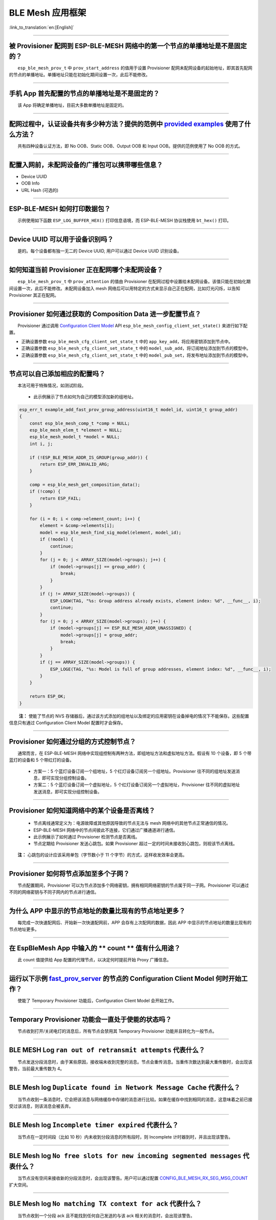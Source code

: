 BLE Mesh 应用框架
=================

:link_to_translation:`en:[English]`

.. raw:: html

   <style>
   body {counter-reset: h2}
     h2 {counter-reset: h3}
     h2:before {counter-increment: h2; content: counter(h2) ". "}
     h3:before {counter-increment: h3; content: counter(h2) "." counter(h3) ". "}
     h2.nocount:before, h3.nocount:before, { content: ""; counter-increment: none }
   </style>

--------------

被 Provisioner 配网到 ESP-BLE-MESH 网络中的第一个节点的单播地址是不是固定的？
-----------------------------------------------------------------------------

  ``esp_ble_mesh_prov_t`` 中 ``prov_start_address`` 的值用于设置 Provisioner 配网未配网设备的起始地址，即其首先配网的节点的单播地址。单播地址只能在初始化期间设置一次，此后不能修改。

--------------

手机 App 首先配置的节点的单播地址是不是固定的？
-----------------------------------------------

  该 App 将确定单播地址，目前大多数单播地址是固定的。

--------------

配网过程中，认证设备共有多少种方法？提供的范例中 `provided examples <https://github.com/espressif/esp-idf/tree/7d75213/examples/bluetooth/esp_ble_mesh>`__ 使用了什么方法？
---------------------------------------------------------------------------------------------------------------------------------------------------------------------------

  共有四种设备认证方法，即 No OOB、Static OOB、Output OOB 和 Input OOB。提供的范例使用了 No OOB 的方式。

--------------

配置入网前，未配网设备的广播包可以携带哪些信息？
------------------------------------------------

-  Device UUID
-  OOB Info
-  URL Hash (可选的)

--------------

ESP-BLE-MESH 如何打印数据包？
-----------------------------

  示例使用如下函数 ``ESP_LOG_BUFFER_HEX()`` 打印信息语境，而 ESP-BLE-MESH 协议栈使用 ``bt_hex()`` 打印。

--------------

Device UUID 可以用于设备识别吗？
--------------------------------

  是的。每个设备都有独一无二的 Device UUID, 用户可以通过 Device UUID 识别设备。

--------------

如何知道当前 Provisioner 正在配网哪个未配网设备？
-------------------------------------------------

  ``esp_ble_mesh_prov_t`` 中 ``prov_attention`` 的值由 Provisioner 在配网过程中设置给未配网设备。该值只能在初始化期间设置一次，此后不能修改。未配网设备加入 mesh 网络后可以用特定的方式来显示自己正在配网，比如灯光闪烁，以告知 Provisioner 其正在配网。

--------------

Provisioner 如何通过获取的 Composition Data 进一步配置节点？
------------------------------------------------------------

  Provisioner 通过调用 `Configuration Client Model <https://docs.espressif.com/projects/esp-idf/zh_CN/latest/esp32/api-guides/esp-ble-mesh/ble-mesh-terminology.html#ble-mesh-terminology-foundation-models>`__ API ``esp_ble_mesh_config_client_set_state()`` 来进行如下配置。

-  正确设置参数 ``esp_ble_mesh_cfg_client_set_state_t`` 中的 ``app_key_add``\ ，将应用密钥添加到节点中。
-  正确设置参数 ``esp_ble_mesh_cfg_client_set_state_t`` 中的 ``model_sub_add``\ ，将订阅地址添加到节点的模型中。
-  正确设置参数 ``esp_ble_mesh_cfg_client_set_state_t`` 中的 ``model_pub_set``\ ，将发布地址添加到节点的模型中。

--------------

节点可以自己添加相应的配置吗？
------------------------------

  本法可用于特殊情况，如测试阶段。

  - 此示例展示了节点如何为自己的模型添加新的组地址。

.. code:: c

   esp_err_t example_add_fast_prov_group_address(uint16_t model_id, uint16_t group_addr)
   {
       const esp_ble_mesh_comp_t *comp = NULL;
       esp_ble_mesh_elem_t *element = NULL;
       esp_ble_mesh_model_t *model = NULL;
       int i, j;

       if (!ESP_BLE_MESH_ADDR_IS_GROUP(group_addr)) {
           return ESP_ERR_INVALID_ARG;
       }

       comp = esp_ble_mesh_get_composition_data();
       if (!comp) {
           return ESP_FAIL;
       }

       for (i = 0; i < comp->element_count; i++) {
           element = &comp->elements[i];
           model = esp_ble_mesh_find_sig_model(element, model_id);
           if (!model) {
               continue;
           }
           for (j = 0; j < ARRAY_SIZE(model->groups); j++) {
               if (model->groups[j] == group_addr) {
                   break;
               }
           }
           if (j != ARRAY_SIZE(model->groups)) {
               ESP_LOGW(TAG, "%s: Group address already exists, element index: %d", __func__, i);
               continue;
           }
           for (j = 0; j < ARRAY_SIZE(model->groups); j++) {
               if (model->groups[j] == ESP_BLE_MESH_ADDR_UNASSIGNED) {
                   model->groups[j] = group_addr;
                   break;
               }
           }
           if (j == ARRAY_SIZE(model->groups)) {
               ESP_LOGE(TAG, "%s: Model is full of group addresses, element index: %d", __func__, i);
           }
       }

       return ESP_OK;
   }

   **注：** 使能了节点的 NVS 存储器后，通过该方式添加的组地址以及绑定的应用密钥在设备掉电的情况下不能保存。这些配置信息只有通过 Configuration Client Model 配置时才会保存。

--------------

Provisioner 如何通过分组的方式控制节点？
----------------------------------------

  通常而言，在 ESP-BLE-MESH 网络中实现组控制有两种方法，即组地址方法和虚拟地址方法。假设有 10 个设备，即 5 个带蓝灯的设备和 5 个带红灯的设备。

  - 方案一：5 个蓝灯设备订阅一个组地址，5 个红灯设备订阅另一个组地址。Provisioner 往不同的组地址发送消息，即可实现分组控制设备。
  - 方案二：5 个蓝灯设备订阅一个虚拟地址，5 个红灯设备订阅另一个虚拟地址，Provisioner 往不同的虚拟地址发送消息，即可实现分组控制设备。

--------------

Provisioner 如何知道网络中的某个设备是否离线？
----------------------------------------------

  - 节点离线通常定义为：电源故障或其他原因导致的节点无法与 mesh 网络中的其他节点正常通信的情况。
  - ESP-BLE-MESH 网络中的节点间彼此不连接，它们通过广播通道进行通信。
  - 此示例展示了如何通过 Provisioner 检测节点是否离线。
  - 节点定期给 Provisioner 发送心跳包。如果 Provisioner 超过一定的时间未接收到心跳包，则视该节点离线。

  **注：** 心跳包的设计应该采用单包（字节数小于 11 个字节）的方式，这样收发效率会更高。

--------------

Provisioner 如何将节点添加至多个子网？
--------------------------------------

  节点配置期间，Provisioner 可以为节点添加多个网络密钥，拥有相同网络密钥的节点属于同一子网。Provisioner 可以通过不同的网络密钥与不同子网内的节点进行通信。

--------------

为什么 APP 中显示的节点地址的数量比现有的节点地址更多？
-------------------------------------------------------

  每完成一次快速配网后、开始新一次快速配网前，APP 会存有上次配网的数据，因此 APP 中显示的节点地址的数量比现有的节点地址更多。

--------------

在 EspBleMesh App 中输入的 \*\* count \*\* 值有什么用途？
---------------------------------------------------------

  此 count 值提供给 App 配置的代理节点，以决定何时提前开始 Proxy 广播信息。

--------------

运行以下示例 `fast_prov_server <https://github.com/espressif/esp-idf/tree/84b51781c/examples/bluetooth/esp_ble_mesh/ble_mesh_fast_provision/fast_prov_server>`__ 的节点的 Configuration Client Model 何时开始工作？
-------------------------------------------------------------------------------------------------------------------------------------------------------------------------------------------------------------------

  使能了 Temporary Provisioner 功能后，Configuration Client Model 会开始工作。

--------------

Temporary Provisioner 功能会一直处于使能的状态吗？
--------------------------------------------------

  节点收到打开/关闭电灯的消息后，所有节点会禁用其 Temporary Provisioner 功能并且转化为一般节点。

--------------

BLE MESH Log ``ran out of retransmit attempts`` 代表什么？
----------------------------------------------------------

  节点发送分段消息时，由于某些原因，接收端未收到完整的消息。节点会重传消息。当重传次数达到最大重传数时，会出现该警告，当前最大重传数为 4。

--------------

BLE Mesh log ``Duplicate found in Network Message Cache`` 代表什么？
--------------------------------------------------------------------

  当节点收到一条消息时，它会把该消息与网络缓存中存储的消息进行比较。如果在缓存中找到相同的消息，这意味着之前已接受过该消息，则该消息会被丢弃。

--------------

BLE Mesh log ``Incomplete timer expired`` 代表什么？
----------------------------------------------------

  当节点在一定时间段（比如 10 秒）内未收到分段消息的所有段时，则 Incomplete 计时器到时，并且出现该警告。

--------------

BLE Mesh log ``No free slots for new incoming segmented messages`` 代表什么？
-----------------------------------------------------------------------------

  当节点没有空间来接收新的分段消息时，会出现该警告。用户可以通过配置 `CONFIG_BLE_MESH_RX_SEG_MSG_COUNT <https://docs.espressif.com/projects/esp-idf/zh_CN/release-v4.1/api-reference/kconfig.html#config-ble-mesh-rx-seg-msg-count>`__ 扩大空间。

--------------

BLE Mesh log ``No matching TX context for ack`` 代表什么？
----------------------------------------------------------

  当节点收到一个分段 ack 且不能找到任何自己发送的与该 ack 相关的消息时，会出现该警告。

--------------

BLE Mesh log ``Model not bound to AppKey 0x0000`` 代表什么？
------------------------------------------------------------

  当节点发送带有模型的消息且该模型尚未绑定到索引为 0x000 的应用密钥时，会出现该报错。

--------------

BLE Mesh log ``Busy sending message to DST xxxx`` 代表什么？
---------------------------------------------------------------

  该错误表示节点的客户端模型已将消息发送给目标节点，并且正在等待响应，用户无法将消息发送到单播地址相同的同一节点。接收到相应的响应或计时器到时后，可以发送另一条消息。

--------------

为什么会出现 EspBleMesh App 在快速配网期间长时间等待的情况？
------------------------------------------------------------

  快速配网期间，代理节点在配置完一个节点后会断开与 APP 的连接，待所有节点配网完成后再与 APP 重新建立连接。

--------------

Provisoner 如何控制节点的服务器模型？
-------------------------------------

  ESP-BLE-MESH 支持所有 SIG 定义的客户端模型。Provisioner 可以使用这些客户端模型控制节点的服务器模型。客户端模型分为 6 类，每类有相应的功能。

-  Configuration Client Model

   -  API ``esp_ble_mesh_config_client_get_state()`` 可用于获取 Configuration Server Model 的 ``esp_ble_mesh_cfg_client_get_state_t`` 值。
   -  API ``esp_ble_mesh_config_client_set_state()`` 可用于获取 Configuration Server Model 的 ``esp_ble_mesh_cfg_client_set_state_t`` 值。

-  Health Client Model

   -  API ``esp_ble_mesh_health_client_get_state()`` 可用于获取 Health Server Model 的 ``esp_ble_mesh_health_client_get_state_t`` 值。
   -  API ``esp_ble_mesh_health_client_set_state()`` 可用于获取 Health Server Model 的 ``esp_ble_mesh_health_client_set_state_t`` 值。

-  Generic Client Models

   -  API ``esp_ble_mesh_generic_client_get_state()`` 可用于获取 Generic Server Model 的 ``esp_ble_mesh_generic_client_get_state_t`` 值。
   -  API ``esp_ble_mesh_generic_client_set_state()`` 可用于获取 Generic Server Model 的 ``esp_ble_mesh_generic_client_set_state_t`` 值。

-  Lighting Client Models

   -  API ``esp_ble_mesh_light_client_get_state()`` 可用于获取 Lighting Server Model 的 ``esp_ble_mesh_light_client_get_state_t`` 值。
   -  API ``esp_ble_mesh_light_client_set_state()`` 可用于获取 Lighting Server Model 的 ``esp_ble_mesh_light_client_set_state_t`` 值。

-  Sensor Client Models

   -  API ``esp_ble_mesh_sensor_client_get_state()`` 可用于获取 Sensor Server Model 的 ``esp_ble_mesh_sensor_client_get_state_t`` 值。
   -  API ``esp_ble_mesh_sensor_client_set_state()`` 可用于获取 Sensor Server Model 的 ``esp_ble_mesh_sensor_client_set_state_t`` 值。

-  Time and Scenes Client Models

   -  API ``esp_ble_mesh_time_scene_client_get_state()`` 可用于获取 Time and Scenes Server Model 的 ``esp_ble_mesh_time_scene_client_get_state_t`` 值。
   -  API ``esp_ble_mesh_time_scene_client_set_state()`` 可用于获取 Time and Scenes Server Model 的 ``esp_ble_mesh_time_scene_client_set_state_t`` 值。

--------------

设备通信必须要网关吗？
----------------------

-  情况 1：节点仅在 mesh 网络内通信。这种情况下，不需要网关。ESP-BLE-MESH 网络是一个泛洪的网络，网络中的消息没有固定的路径，节点与节点之间可以随意通信。
-  情况 2：如果用户想要远程控制网络，比如在到家之前打开某些节点，则需要网关。

--------------

Provisioner 删除网络中的节点时，需要进行哪些操作？
--------------------------------------------------

  通常而言，Provisioner 从网络中移除节点主要涉及三个步骤：

  - 首先，Provisioner 将需要移除的节点添加至“黑名单”。
  - 其次，Provisioner 启动 `密钥更新程序 <https://docs.espressif.com/projects/esp-idf/zh_CN/latest/esp32/api-guides/esp-ble-mesh/ble-mesh-terminology.html#ble-mesh-terminology-network-management>`_ 。
  - 最后，节点执行节点重置程序，切换自身身份为未配网设备。

--------------

在密钥更新的过程中，Provisioner 如何更新节点的网络密钥？
--------------------------------------------------------

  - 通过正确设置参数 ``esp_ble_mesh_cfg_client_set_state_t`` 中的 ``net_key_update``\ ，使用 `Configuration Client Model <https://docs.espressif.com/projects/esp-idf/zh_CN/latest/esp32/api-guides/esp-ble-mesh/ble-mesh-terminology.html#ble-mesh-terminology-foundation-models>`__ API ``esp_ble_mesh_config_client_set_state()``\ ，Provisioner 更新节点的网络密钥。
  - 通过正确设置参数 ``esp_ble_mesh_cfg_client_set_state_t`` 中的 ``app_key_update``\ ，使用 `Configuration Client Model <https://docs.espressif.com/projects/esp-idf/zh_CN/latest/esp32/api-guides/esp-ble-mesh/ble-mesh-terminology.html#ble-mesh-terminology-foundation-models>`__ API ``esp_ble_mesh_config_client_set_state()``\ ，Provisioner 更新节点的应用密钥。

--------------

Provisioner 如何管理 mesh 网络中的节点？
----------------------------------------

  ESP-BLE-MESH 在示例中实现了一些基本的节点管理功能，比如 ``esp_ble_mesh_store_node_info()``\ 。 ESP-BLE-MESH 还提供可用于设置节点本地名称的 API ``esp_ble_mesh_provisioner_set_node_name()`` 和可用于获取节点本地名称的 API ``esp_ble_mesh_provisioner_get_node_name()``\ 。

--------------

Provisioner 想要控制节点的服务器模型时需要什么？
------------------------------------------------

  - Provisioner 在控制节点的服务器模型前，必须包括相应的客户端模型。

  - Provisioner 应当添加本地的网络密钥和应用密钥。

     - Provisioner 调用 API ``esp_ble_mesh_provisioner_add_local_net_key()`` 以添加网络密钥。
     - Provisioner 调用 API ``esp_ble_mesh_provisioner_add_local_app_key()`` 以添加应用密钥。

  - Provisioner 应当配置自己的客户端模型。

     - Provisioner 调用 API ``esp_ble_mesh_provisioner_bind_app_key_to_local_model()`` 以绑定应用密钥至自己的客户端模型。

--------------

什么时候应该使能节点的 `Relay <https://docs.espressif.com/projects/esp-idf/zh_CN/release-v4.1/api-guides/esp-ble-mesh/ble-mesh-terminology.html#ble-mesh-terminology-features>`__ 功能？
----------------------------------------------------------------------------------------------------------------------------------------------------------------------------------------

  - 如果 mesh 网络中检测到的节点很稀疏，用户可以使能节点的 Relay 功能。
  - 如果 mesh 网络中检测到的节点很密集，用户可以选择仅使能一些节点的 Relay 功能。
  - 如果 mesh 网络大小未知，用户可以默认使能 Relay 功能。

--------------

节点包含什么样的模型？
----------------------

  - ESP-BLE-MESH 中，节点由一系列的模型组成，每个模型实现节点的某些功能。
  - 模型分为两种，客户端模型和服务器模型。客户端模型可以获取并设置服务器模型的状态。
  - 模型也可以分为 SIG 模型和自定义模型。 SIG 模型的所有行为都由官方定义，而自定义模型的行为均由用户定义。

--------------

每个模型对应的消息格式是不是固定的？
------------------------------------

  - 消息由 opcode 和 payload 组成，通过 opcode 进行区分。
  - 与模型对应的消息的类型和格式都是固定的，这意味着模型之间传输的消息是固定的。

--------------

节点的模型可以使用哪些函数发送消息？
------------------------------------

  - 对于客户端模型，用户可以调用 API ``esp_ble_mesh_client_model_send_msg()`` 发送消息。
  - 对于服务器模型，用户可以调用 API ``esp_ble_mesh_server_model_send_msg()`` 发送消息。
  - 对于发布，用户可以调用 API ``esp_ble_mesh_model_publish()`` 发布消息。

--------------

如何实现消息传输不丢包？
------------------------

  如果用户要实现消息传输不丢包，则需有应答的消息。等待应答的默认时间在 `CONFIG_BLE_MESH_CLIENT_MSG_TIMEOUT <https://docs.espressif.com/projects/esp-idf/zh_CN/latest/esp32/api-reference/kconfig.html#config-ble-mesh-client-msg-timeout>`__ 中设置。如果发送端等待应答超时，就会触发对应的超时事件。

  **注：** API ``esp_ble_mesh_client_model_send_msg()`` 中可以设置应答的超时时间。如果参数 ``msg_timeout`` 设为 0， 那么超时时间便会采用默认值（4 秒）。

--------------

如何发送无应答的消息？
----------------------

  - 对于客户端模型，用户可以调用 API ``esp_ble_mesh_client_model_send_msg()`` with the parameter ``need_rsp`` set to ``false`` 发送无应答消息。

  - 对于服务器模型，调用 API ``esp_ble_mesh_server_model_send_msg()`` 发送的消息总是无应答的消息。

--------------

发送不分包消息时，最多可携带多少有效字节？
------------------------------------------

  不分包消息的总有效载荷长度（可由用户设置）为 11 个八位位组，因此，如果消息的 opcode 为 2 个八位位组，则该消息可以携带 9 个八位位组的有效信息。 对于 vendor 消息，由于 opcode 是 3 个八位位组，剩余的有效负载长度为 8 个八位位组。

--------------

什么时候应该使能节点的 `Proxy <https://docs.espressif.com/projects/esp-idf/zh_CN/release-v4.1/api-guides/esp-ble-mesh/ble-mesh-terminology.html#ble-mesh-terminology-features>`__ 功能？
----------------------------------------------------------------------------------------------------------------------------------------------------------------------------------------

  如果未配网设备将由电话配网，则未配网设备应该使能 Proxy 功能，因为当前几乎所有电话都不支持通过广播承载层发送 ESP-BLE-MESH 数据包。并且，未配网设备成功配网成为 Proxy 节点后，其会通过 GATT 承载层和广播承载层与 mesh 网络中的其他节点通信。

--------------

如何使用代理过滤器?
-------------------

  代理过滤器用于减少 Proxy Client（如手机）和 Proxy Server（如节点）之间交换的 Network PDU 的数量。另外，通过代理过滤器，Proxy Client 可以明确请求仅接收来自 Proxy Server 的某些目标地址的 mesh 消息。

--------------

如何实现将节点自检的信息发送出来？
----------------------------------

  推荐节点通过 Health Server Model 定期发布其自检结果。

--------------

Relay 节点什么时候可以中继消息？
--------------------------------

  如果要中继消息，消息需满足以下要求。

  - 消息存在于 mesh 网络中。
  - 消息的目的地址不是节点的单播地址。
  - 消息的 TTL 值需大于 1。

--------------

如果一条消息分成几段，那么其他 Relay 节点是接收到一段消息就中继还是等接收到完整的数据包才中继？
-----------------------------------------------------------------------------------------------

  Relay 节点收到其中一段消息时就中继，而非一直等到接收所有的消息。

--------------

设备断电后上电，如何能继续在网络中进行通讯？
--------------------------------------------

  在 menuconfig 中启用配置 ``Store BLE Mesh Node configuration persistently``。

--------------

使用 `Low Power <https://docs.espressif.com/projects/esp-idf/zh_CN/release-v4.1/api-guides/esp-ble-mesh/ble-mesh-terminology.html#ble-mesh-terminology-features>`__ 功能降低功耗的原理是什么？
----------------------------------------------------------------------------------------------------------------------------------------------------------------------------------------------

  -  开启无线电进行收听时，设备消耗能量。使能节点的低功耗功能后，它将在大多数时间内关闭无线电功能。
  -  低功耗节点和好友节点需要合作，因此低功耗节点可以以适当或较低的频率接收消息，而无需一直收听。
  -  当低功耗节点有一些新消息时，好友节点将为其存储消息。低功耗节点可以间隔固定时间轮询好友节点，以查看是否有新的消息。

--------------

节点间如何传输消息？
--------------------

  节点间传输信息的可能应用场景是，一旦烟雾警报检测到高浓度的烟雾，就会触发喷淋设备。 有两种实现方法。

  -  方法 1：喷淋设备订阅组地址。当烟雾警报器检测到高浓度的烟雾时，它会发布一条消息，该消息的目标地址是喷淋设备已订阅的组地址。
  -  方法 2：Provisioner 可以配置喷淋设备的单播地址为烟雾报警器的地址。当检测到高浓度的烟雾时，烟雾警报器以喷淋设备的单播地址为目标地址，将消息发送到喷淋设备。

--------------

何时使用 IV Update 更新程序？
-----------------------------

  一旦节点的底层检测到发送的消息的序列号达到临界值，IV Update 更新程序便会启用。

--------------

为什么需要快速配网？
--------------------

  通常而言，存在少量未配网设备时，用户可以逐个配置。但是如果有大量未配网设备（比如 100 个）时，逐个配置会耗费大量时间。通过快速配网，用户可以在约 50 秒内配网 100 个未配网设备。

--------------

如何启用 IV Update 更新程序？
-----------------------------

  节点可以使用带有 Secure Network Beacon 的 IV Update 更新程序。

--------------

ESP-BLE-MESH 回调函数如何分类？
-------------------------------

  -  API ``esp_ble_mesh_register_prov_callback()`` 用于注册处理配网和入网相关事件的回调函数。
  -  API ``esp_ble_mesh_register_config_client_callback()`` 用于注册处理 Configuration Client Model 相关事件的回调函数。
  -  API ``esp_ble_mesh_register_config_server_callback()`` 用于注册处理 Configuration Server Model 相关事件的回调函数。
  -  API ``esp_ble_mesh_register_health_client_callback()`` 用于注册处理 Health Client Model 相关事件的回调函数。
  -  API ``esp_ble_mesh_register_health_server_callback()`` 用于注册处理 Health Server Model 相关事件的回调函数。
  -  API ``esp_ble_mesh_register_generic_client_callback()`` 用于注册处理 Generic Client Models 相关事件的回调函数。
  -  API ``esp_ble_mesh_register_light_client_callback()`` 用于注册处理 Lighting Client Models 相关事件的回调函数。
  -  API ``esp_ble_mesh_register_sensor_client_callback()`` 用于注册处理 Sensor Client Model 相关事件的回调函数。
  -  API ``esp_ble_mesh_register_time_scene_client_callback()`` 用于注册处理 Time and Scenes Client Models 相关事件的回调函数。
  -  API ``esp_ble_mesh_register_custom_model_callback()`` 用于注册处理自定义模型和未实现服务器模型的相关事件的回调函数。

--------------

未配网设备加入 ESP-BLE-MESH 网络的流程是什么？
----------------------------------------------

  设备通过 Provisioner 加入 ESP-BLE-MESH 网络分为两个阶段，配网阶段和配置阶段。

  - 配网阶段：为设备分配单播地址、添加网络密钥 (NetKey) 等。通过配网，设备加入 ESP-BLE-MESH 网络，身份从未配网设备变为节点。
  - 配置阶段：为节点添加应用密钥 (AppKey), 并将应用密钥绑定到相应模型。配置期间，有些选项是可选的，比如为节点添加订阅地址、设置发布地址等。通过配置，该节点实际上可以向 Provisioner 发送消息，也可以接收来自 Provisioner 的消息。

--------------

Provisioner 的地址是否可以作为节点上报状态消息的目的地址？
----------------------------------------------------------

  Provisioner 的单播地址只能在初始化期间设置一次，此后不能更改。理论而言，只要节点知道 Provisioner 的单播地址，此地址便可用作节点上报状态消息的目的地址。节点在网络配置的过程中可以知道 Provisioner 的单播地址，因为 Provisioner 往节点发送消息时，消息的源地址就是 Provisioner 的单播地址。

  订阅地址也可使用。Provisioner 订阅组地址或者虚拟地址，节点向该订阅地址发送消息。

--------------

如果 Provisioner 想要改变节点状态，其需满足什么条件？
-----------------------------------------------------

  -  需要有和节点的服务器模型相对应的客户端模型。
  -  需要和节点有相同的、可用于加密消息的网络密钥和应用密钥。
  -  需要知道节点的地址，可以是单播地址，也可以是订阅地址。

--------------

Provisioner 的单播地址是不是固定的？
------------------------------------

  ``esp_ble_mesh_prov_t`` 中 ``prov_unicast_addr`` 的值用于设置 Provisioner 的单播地址，只能在初始化期间设置一次，此后不能更改。
                                                                                                                                                                                                                                                                        
--------------

如何使用网络密钥和应用密钥？
----------------------------

  -  网络密钥用于加密网络层的消息。具有相同网络密钥的节点视作在同一网络中，具有不同网络密钥的节点相互之间不能进行通信。
  -  应用密钥用于加密上层传输层中的消息。如果服务器模型和客户端模型绑定的应用密钥不同，则无法实现相互通信。

--------------

是否可以采用固定的网络密钥或应用密钥？
--------------------------------------

  -  API ``esp_ble_mesh_provisioner_add_local_net_key()`` 可以用来添加包含固定值或随机值的网络密钥。
  -  API ``esp_ble_mesh_provisioner_add_local_app_key()`` 可以用来添加包含固定值或随机值的应用密钥。

--------------

如何清除 ESP32 BLE node 的组网信息？
---------------------------------------

  清除 node 的组网信息可以调用 ``esp_ble_mesh_node_local_reset()``

--------------

如何删除某个 node 的组网信息？
-------------------------------

  删除某个节点的信息可以调用 ``esp_ble_mesh_provisioner_delete_node_with_uuid()`` 或 ``esp_ble_mesh_provisioner_delete_node_with_addr()``

--------------

如果 Node 断电了，下次上电是否还要用手机 APP 重新组网？
-----------------------------------------------------------

  可以通过配置 menuconfig 的选项保存配置信息，就不需要重新组网了。``Component config--》Bluetooth Mesh support--》Store Bluetooth Mesh key and configuration persistently``

--------------

1号板子做 provisioner，2,3,4号板子做 Node 。组网成功后，如果1号板子掉电了，重新上电后还能否加入到这个 mesh 网络中？
----------------------------------------------------------------------------------------------------------------------

  1号板子重新上电后，如果 net key，和 app key 没有变化，则可以直接访问这个网络，但是 mesh 网络中 node 的地址，如果不保存会丢失掉，不过你可以通过某种方式重新获取地址。

--------------

BLE_MESH 中，某个 Node 如果掉线了，要如何知道？
-----------------------------------------------

  Node 可以周期发布消息，你可以通过 Health model 周期发送 Heartbeat 消息，或者可以通过 vender model 周期发送自定义消息。

--------------

BLE_MESH 节点间如何实现以字符串的形式通信?
------------------------------------------

  使用 vendor model，发送端将字符串放入 vendor message 发送，接收端接收消息后按 字符串 解析即可。

--------------

配置ble mesh保存节点信息时初始化partition失败: ``BLE_MESH: Failed to init mesh partition, name ble_mesh, err 261`` 
-------------------------------------------------------------------------------------------------------------------
  
  如果选择 ``Use a specific NVS partition for BLE Meshh`` 选项，请确保 partition.csv 文件包含一个名为 ``ble_mesh`` 的特定分区。

--------------

请问如何在 provisioner 的 demo 中 添加 health_mode？
------------------------------------------------------

  进入 menuconfig，在 ``Component config ->ESP BLE Mesh Support -> Support for BLE Mesh Client Models`` 中勾选上 ``Health Client Model``

--------------

ble_mesh_fast_prov_client 当设备 provisioner 和手机当 provisioner 有什么不一样？
---------------------------------------------------------------------------------

  - ble_mesh_fast_prov_server demo 在收到 ESP_BLE_MESH_MODEL_OP_APP_KEY_ADD opcode 时，一并把 model 的配置自己做好了，并没有像手机 provisioner 那样进行发送 ESP_BLE_MESH_MODEL_OP_MODEL_APP_BIND opcode 把 model APPkey 绑定，
    发送 ``ESP_BLE_MESH_MODEL_OP_MODEL_PUB_SET`` 把 publication 配置好
  - ``ble_mesh_fast_prov_client demo`` 与 ``ble_mesh_fast_prov_server demo`` 是我们提供的一个快速配网的方案，实现了100个节点配置设备入网时间在 60s 以内。为了实现这个功能，我们添加了一些自定义消息(用于设备间自定义信息的传递)

--------------

有什么工具和办法可以查看 ble_mesh node 之间的加密消息吗？
------------------------------------------------------------

  - 数据包解密必须要配置 netkey， appkey， devkey， iv index 的，你可以找一下配置接口。
  - 广播包需要 37，38, 39 三通道同时抓才行，我们一般使用的是专门的仪器。

--------------

app key 是否是厂家可以自己设置？ Unicast address 和 app key 是否有某种关联？
---------------------------------------------------------------------------------

  app key 可以厂家自己设置，它和 Model 是绑定在一起的，和 Unicast address 没有什么关系。

--------------

如果一个 Node 突然掉线，那么通过 Health model 监测消息的机制，是整个 mesh 网络都要轮询的发送 Heartbeat 消息吗？
----------------------------------------------------------------------------------------------------------------

  BLE MESH 网络是没有建立任何连接的，直接通过广播通道发送消息。你可以使用心跳包的方式去检查，心跳包往同一个 Node 发送。 

---------------

主 Node（代理节点） -> 从 Node互相发送消息，用client-server模型可以吗？是否有提供demo来完成？
----------------------------------------------------------------------------------------------

  在我们的V6.0版本中有相关的demo，``ble_mesh_fast_provision/ble_mesh_fast_prov_server`` 中有提供。

--------------

在 NRF 的手机 app 里，右下角 “Setting” 里有个 “Network Key”，可以自由更改，这个修改的是指哪个 network key 呢？
---------------------------------------------------------------------------------------------------------------

  - 在 NRF 的手机 app 里，右下角 “Setting” 里有个 “Network Key”，修改它就意味着修改了 provisioner 的 Netkey，provisioner 配置其它设备入网时会把这个 netkey 分配给入网的节点
  - 如果 provisioner 拥有多个 Netkey ，provisioner 在配置设备时，可以选择使用哪个 NetKey 分配给设备。provisioner 可以使用不同的 Netkey 和网络中的节点进行通讯。每个节点的Netkey都是 provisioner 分配的。
